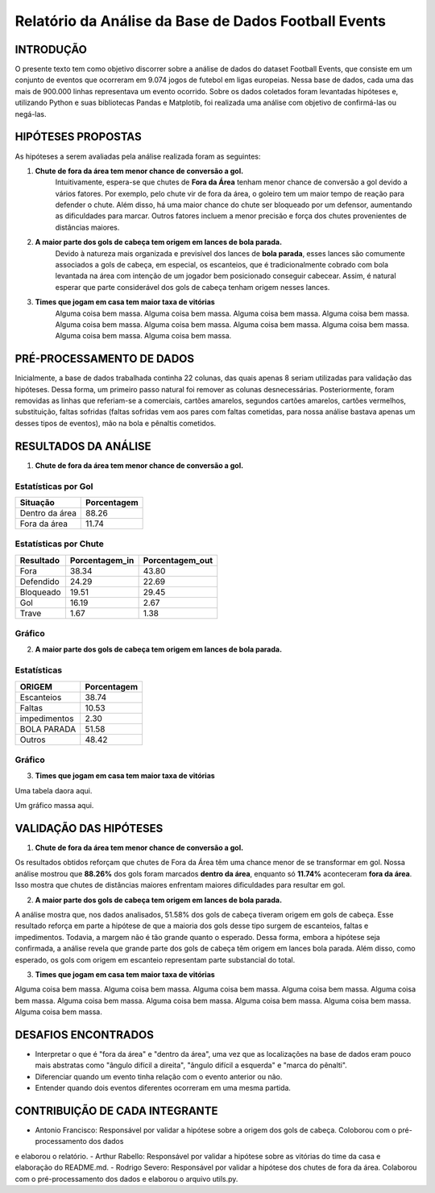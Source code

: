 =====================================================
Relatório da Análise da Base de Dados Football Events
=====================================================

INTRODUÇÃO 
----------

O presente texto tem como objetivo discorrer sobre a análise de dados do dataset Football Events, que consiste em um conjunto de
eventos que ocorreram em 9.074 jogos de futebol em ligas europeias. Nessa base de dados, cada uma das mais de 900.000 linhas
representava um evento ocorrido. Sobre os dados coletados foram levantadas hipóteses e, utilizando Python e suas bibliotecas Pandas e
Matplotib, foi realizada uma análise com objetivo de confirmá-las ou negá-las.

HIPÓTESES PROPOSTAS
-------------------

As hipóteses a serem avaliadas pela análise realizada foram as seguintes:

1. **Chute de fora da área tem menor chance de conversão a gol.**
    Intuitivamente, espera-se que chutes de **Fora da Área** tenham menor chance de conversão a gol devido a vários fatores. Por
    exemplo, pelo chute vir de fora da área, o goleiro tem um maior tempo de reação para defender o chute. Além disso, há uma maior
    chance do chute ser bloqueado por um defensor, aumentando as dificuldades para marcar. Outros fatores incluem a menor precisão
    e força dos chutes provenientes de distâncias maiores.

2. **A maior parte dos gols de cabeça tem origem em lances de bola parada.**
    Devido à natureza mais organizada e previsível dos lances de **bola parada**, esses lances são comumente associados a gols de
    cabeça, em especial, os escanteios, que é tradicionalmente cobrado com bola levantada na área com intenção de um jogador bem
    posicionado conseguir cabecear. Assim, é natural esperar que parte considerável dos gols de cabeça tenham origem nesses lances.

3. **Times que jogam em casa tem maior taxa de vitórias**
    Alguma coisa bem massa. Alguma coisa bem massa. Alguma coisa bem massa. Alguma coisa bem massa. Alguma coisa bem massa.
    Alguma coisa bem massa. Alguma coisa bem massa. Alguma coisa bem massa. Alguma coisa bem massa. Alguma coisa bem massa.

PRÉ-PROCESSAMENTO DE DADOS
--------------------------

Inicialmente, a base de dados trabalhada continha 22 colunas, das quais apenas 8 seriam utilizadas para validação das hipóteses. Dessa
forma, um primeiro passo natural foi remover as colunas desnecessárias. Posteriormente, foram removidas as linhas que referiam-se a
comerciais, cartões amarelos, segundos cartões amarelos, cartões vermelhos, substituição, faltas sofridas (faltas sofridas vem aos
pares com faltas cometidas, para nossa análise bastava apenas um desses tipos de eventos), mão na bola e pênaltis cometidos.

RESULTADOS DA ANÁLISE
---------------------

1. **Chute de fora da área tem menor chance de conversão a gol.**

Estatísticas por Gol
^^^^^^^^^^^^^^^^^^^^

================  ============
Situação          Porcentagem 
================  ============
Dentro da área    88.26       
Fora da área      11.74       
================  ============

Estatísticas por Chute
^^^^^^^^^^^^^^^^^^^^^^

=========   ==============  ===============
Resultado   Porcentagem_in   Porcentagem_out
=========   ==============  ===============
Fora        38.34            43.80
Defendido   24.29            22.69
Bloqueado   19.51            29.45
Gol         16.19            2.67
Trave       1.67             1.38
=========   ==============  ===============

Gráfico
^^^^^^^

.. image:: ../../data/graph_shots.png
   :width: 600px
   :height: 400px
   :align: center

2. **A maior parte dos gols de cabeça tem origem em lances de bola parada.**

Estatísticas
^^^^^^^^^^^^

============  ===========
ORIGEM        Porcentagem 
============  ===========
Escanteios    38.74       
Faltas        10.53
impedimentos  2.30
BOLA PARADA   51.58
Outros        48.42      
============  ===========

Gráfico
^^^^^^^

.. image:: ../../data/graph_head.png
   :width: 600px
   :height: 400px
   :align: center

3. **Times que jogam em casa tem maior taxa de vitórias**

Uma tabela daora aqui.

Um gráfico massa aqui.

VALIDAÇÃO DAS HIPÓTESES
-----------------------

1. **Chute de fora da área tem menor chance de conversão a gol.**

Os resultados obtidos reforçam que chutes de Fora da Área têm uma chance menor de se transformar em gol. Nossa análise mostrou
que **88.26%** dos gols foram marcados **dentro da área**, enquanto só **11.74%** aconteceram **fora da área**. Isso mostra que
chutes de distâncias maiores enfrentam maiores dificuldades para resultar em gol.

2. **A maior parte dos gols de cabeça tem origem em lances de bola parada.**

A análise mostra que, nos dados analisados, 51.58% dos gols de cabeça tiveram origem em gols de cabeça. Esse resultado reforça em parte
a hipótese de que a maioria dos gols desse tipo surgem de escanteios, faltas e impedimentos. Todavia, a margem não é tão grande quanto
o esperado. Dessa forma, embora a hipótese seja confirmada, a análise revela que grande parte dos gols de cabeça têm origem em lances
bola parada. Além disso, como esperado, os gols com origem em escanteio representam parte substancial do total.

3. **Times que jogam em casa tem maior taxa de vitórias**

Alguma coisa bem massa. Alguma coisa bem massa. Alguma coisa bem massa. Alguma coisa bem massa. Alguma coisa bem massa.
Alguma coisa bem massa. Alguma coisa bem massa. Alguma coisa bem massa. Alguma coisa bem massa. Alguma coisa bem massa.

DESAFIOS ENCONTRADOS
--------------------

- Interpretar o que é "fora da área" e "dentro da área", uma vez que as localizações na base de dados eram pouco mais abstratas como "ângulo difícil a direita", "ângulo difícil a esquerda" e "marca do pênalti".
- Diferenciar quando um evento tinha relação com o evento anterior ou não.
- Entender quando dois eventos diferentes ocorreram em uma mesma partida.

CONTRIBUIÇÃO DE CADA INTEGRANTE
-------------------------------

- Antonio Francisco: Responsável por validar a hipótese sobre a origem dos gols de cabeça. Coloborou com o pré-processamento dos dados
e elaborou o relatório.
- Arthur Rabello: Responsável por validar a hipótese sobre as vitórias do time da casa e elaboração do README.md.
- Rodrigo Severo: Responsável por validar a hipótese dos chutes de fora da área. Colaborou com o pré-processamento dos dados e
elaborou o arquivo utils.py.